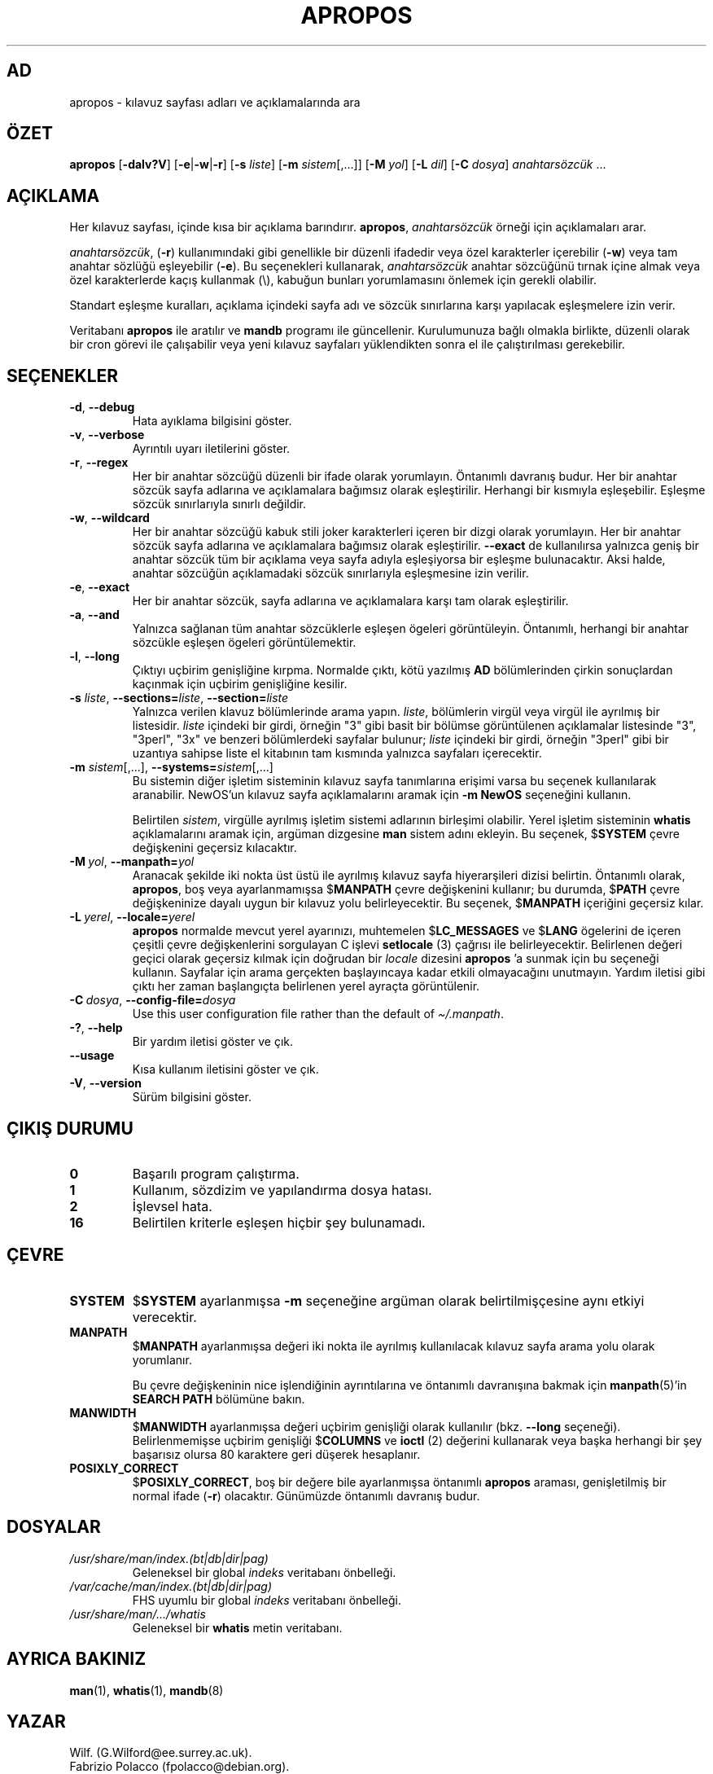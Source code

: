 .\" Man page for apropos
.\"
.\" Copyright (C), 1994, 1995, Graeme W. Wilford. (Wilf.)
.\"
.\" You may distribute under the terms of the GNU General Public
.\" License as specified in the file docs/COPYING.GPLv2 that comes with the
.\" man-db distribution.
.\"
.\" Sat Oct 29 13:09:31 GMT 1994  Wilf. (G.Wilford@ee.surrey.ac.uk)
.\"
.pc ""
.\"*******************************************************************
.\"
.\" This file was generated with po4a. Translate the source file.
.\"
.\"*******************************************************************
.TH APROPOS 1 2024-04-05 2.12.1 "Kılavuz sayfası yardımcıları"
.SH AD
apropos \- kılavuz sayfası adları ve açıklamalarında ara
.SH ÖZET
\fBapropos\fP [\|\fB\-dalv?V\fP\|] [\|\fB\-e\fP\||\|\fB\-w\fP\||\|\fB\-r\fP\|] [\|\fB\-s\fP
\fIliste\fP\|] [\|\fB\-m\fP \fIsistem\fP\|[\|,.\|.\|.\|]\|] [\|\fB\-M\fP \fIyol\fP\|]
[\|\fB\-L\fP \fIdil\fP\|] [\|\fB\-C\fP \fIdosya\fP\|] \fIanahtarsözcük\fP \&.\|.\|.
.SH AÇIKLAMA
Her kılavuz sayfası, içinde kısa bir açıklama barındırır.  \fBapropos\fP,
\fIanahtarsözcük\fP örneği için açıklamaları arar.

\fIanahtarsözcük\fP, (\fB\-r\fP)  kullanımındaki gibi genellikle bir düzenli
ifadedir veya özel karakterler içerebilir (\fB\-w\fP) veya tam anahtar sözlüğü
eşleyebilir (\fB\-e\fP).  Bu seçenekleri kullanarak, \fIanahtarsözcük\fP anahtar
sözcüğünü tırnak içine almak veya özel karakterlerde kaçış kullanmak (\e),
kabuğun bunları yorumlamasını önlemek için gerekli olabilir.

Standart eşleşme kuralları, açıklama içindeki sayfa adı ve sözcük
sınırlarına karşı yapılacak eşleşmelere izin verir.

Veritabanı \fBapropos\fP ile aratılır ve \fBmandb\fP programı ile
güncellenir.  Kurulumunuza bağlı olmakla birlikte, düzenli olarak bir cron
görevi ile çalışabilir veya yeni kılavuz sayfaları yüklendikten sonra el ile
çalıştırılması gerekebilir.
.SH SEÇENEKLER
.TP 
.if  !'po4a'hide' .BR \-d ", " \-\-debug
Hata ayıklama bilgisini göster.
.TP 
.if  !'po4a'hide' .BR \-v ", " \-\-verbose
Ayrıntılı uyarı iletilerini göster.
.TP 
.if  !'po4a'hide' .BR \-r ", " \-\-regex
Her bir anahtar sözcüğü düzenli bir ifade olarak yorumlayın.  Öntanımlı
davranış budur.  Her bir anahtar sözcük sayfa adlarına ve açıklamalara
bağımsız olarak eşleştirilir.   Herhangi bir kısmıyla eşleşebilir.  Eşleşme
sözcük sınırlarıyla sınırlı değildir.
.TP 
.if  !'po4a'hide' .BR \-w ", " \-\-wildcard
Her bir anahtar sözcüğü kabuk stili joker karakterleri içeren bir dizgi
olarak yorumlayın.  Her bir anahtar sözcük sayfa adlarına ve açıklamalara
bağımsız olarak eşleştirilir.  \fB\-\-exact\fP de kullanılırsa yalnızca geniş bir
anahtar sözcük tüm bir açıklama veya sayfa adıyla eşleşiyorsa bir eşleşme
bulunacaktır.  Aksi halde, anahtar sözcüğün açıklamadaki sözcük sınırlarıyla
eşleşmesine izin verilir.
.TP 
.if  !'po4a'hide' .BR \-e ", " \-\-exact
Her bir anahtar sözcük, sayfa adlarına ve açıklamalara karşı tam olarak
eşleştirilir.
.TP 
.if  !'po4a'hide' .BR \-a ", " \-\-and
Yalnızca sağlanan tüm anahtar sözcüklerle eşleşen ögeleri görüntüleyin.
Öntanımlı, herhangi bir anahtar sözcükle eşleşen ögeleri görüntülemektir.
.TP 
.if  !'po4a'hide' .BR \-l ", " \-\-long
Çıktıyı uçbirim genişliğine kırpma.  Normalde çıktı, kötü yazılmış \fBAD\fP
bölümlerinden çirkin sonuçlardan kaçınmak için uçbirim genişliğine kesilir.
.TP 
\fB\-s\fP \fIliste\/\fP, \fB\-\-sections=\fP\fIliste\/\fP, \fB\-\-section=\fP\fIliste\fP
Yalnızca verilen klavuz bölümlerinde arama yapın.  \fIliste\fP, bölümlerin
virgül veya virgül ile ayrılmış bir listesidir.  \fIliste\fP içindeki bir
girdi, örneğin "3" gibi basit bir bölümse görüntülenen açıklamalar
listesinde "3", "3perl", "3x" ve benzeri bölümlerdeki sayfalar bulunur;
\fIliste\fP içindeki bir girdi, örneğin "3perl" gibi bir uzantıya sahipse liste
el kitabının tam kısmında yalnızca sayfaları içerecektir.
.TP 
\fB\-m\fP \fIsistem\fP\|[\|,.\|.\|.\|]\|, \fB\-\-systems=\fP\fIsistem\fP\|[\|,.\|.\|.\|]
Bu sistemin diğer işletim sisteminin kılavuz sayfa tanımlarına erişimi varsa
bu seçenek kullanılarak aranabilir.   NewOS'un kılavuz sayfa açıklamalarını
aramak için \fB\-m\fP \fBNewOS\fP seçeneğini kullanın.

Belirtilen \fIsistem\fP, virgülle ayrılmış işletim sistemi adlarının birleşimi
olabilir.  Yerel işletim sisteminin \fBwhatis\fP açıklamalarını aramak için,
argüman dizgesine \fBman\fP sistem adını ekleyin.  Bu seçenek, $\fBSYSTEM\fP çevre
değişkenini geçersiz kılacaktır.
.TP 
\fB\-M\ \fP\fIyol\fP,\ \fB\-\-manpath=\fP\fIyol\fP
Aranacak şekilde iki nokta üst üstü ile ayrılmış kılavuz sayfa hiyerarşileri
dizisi belirtin.  Öntanımlı olarak, \fBapropos\fP, boş veya ayarlanmamışsa
$\fBMANPATH\fP çevre değişkenini kullanır; bu durumda, $\fBPATH\fP çevre
değişkeninize dayalı uygun bir kılavuz yolu belirleyecektir.  Bu seçenek,
$\fBMANPATH\fP içeriğini geçersiz kılar.
.TP 
\fB\-L\ \fP\fIyerel\fP,\ \fB\-\-locale=\fP\fIyerel\fP
\fBapropos\fP normalde mevcut yerel ayarınızı, muhtemelen $\fBLC_MESSAGES\fP ve
$\fBLANG\fP ögelerini de içeren çeşitli çevre değişkenlerini sorgulayan C
işlevi \fBsetlocale\fP (3) çağrısı ile belirleyecektir.  Belirlenen değeri
geçici olarak geçersiz kılmak için doğrudan bir \fIlocale\fP dizesini
\fBapropos\fP 'a sunmak için bu seçeneği kullanın.  Sayfalar için arama
gerçekten başlayıncaya kadar etkili olmayacağını unutmayın.  Yardım iletisi
gibi çıktı her zaman başlangıçta belirlenen yerel ayraçta görüntülenir.
.TP 
\fB\-C\ \fP\fIdosya\fP,\ \fB\-\-config\-file=\fP\fIdosya\fP
Use this user configuration file rather than the default of
\fI\(ti/.manpath\fP.
.TP 
.if  !'po4a'hide' .BR \-? ", " \-\-help
Bir yardım iletisi göster ve çık.
.TP 
.if  !'po4a'hide' .B \-\-usage
Kısa kullanım iletisini göster ve çık.
.TP 
.if  !'po4a'hide' .BR \-V ", " \-\-version
Sürüm bilgisini göster.
.SH "ÇIKIŞ DURUMU"
.TP 
.if  !'po4a'hide' .B 0
Başarılı program çalıştırma.
.TP 
.if  !'po4a'hide' .B 1
Kullanım, sözdizim ve yapılandırma dosya hatası.
.TP 
.if  !'po4a'hide' .B 2
İşlevsel hata.
.TP 
.if  !'po4a'hide' .B 16
Belirtilen kriterle eşleşen hiçbir şey bulunamadı.
.SH ÇEVRE
.TP 
.if  !'po4a'hide' .B SYSTEM
$\fBSYSTEM\fP ayarlanmışsa \fB\-m\fP seçeneğine argüman olarak belirtilmişçesine
aynı etkiyi verecektir.
.TP 
.if  !'po4a'hide' .B MANPATH
$\fBMANPATH\fP ayarlanmışsa değeri iki nokta ile ayrılmış kullanılacak kılavuz
sayfa arama yolu olarak yorumlanır.

Bu çevre değişkeninin nice işlendiğinin ayrıntılarına ve öntanımlı
davranışına bakmak için \fBmanpath\fP(5)'in \fBSEARCH PATH\fP bölümüne bakın.
.TP 
.if  !'po4a'hide' .B MANWIDTH
$\fBMANWIDTH\fP ayarlanmışsa değeri uçbirim genişliği olarak kullanılır
(bkz. \fB\-\-long\fP seçeneği).  Belirlenmemişse uçbirim genişliği $\fBCOLUMNS\fP ve
\fBioctl\fP (2) değerini kullanarak veya başka herhangi bir şey başarısız
olursa 80 karaktere geri düşerek hesaplanır.
.TP 
.if  !'po4a'hide' .B POSIXLY_CORRECT
$\fBPOSIXLY_CORRECT\fP, boş bir değere bile ayarlanmışsa öntanımlı \fBapropos\fP
araması, genişletilmiş bir normal ifade (\fB\-r\fP) olacaktır.  Günümüzde
öntanımlı davranış budur.
.SH DOSYALAR
.TP 
.if  !'po4a'hide' .I /usr/share/man/index.(bt\^|\^db\^|\^dir\^|\^pag)
Geleneksel bir global \fIindeks\fP veritabanı önbelleği.
.TP 
.if  !'po4a'hide' .I /var/cache/man/index.(bt\^|\^db\^|\^dir\^|\^pag)
FHS uyumlu bir global \fIindeks\fP veritabanı önbelleği.
.TP 
.if  !'po4a'hide' .I /usr/share/man/\|.\|.\|.\|/whatis
Geleneksel bir \fBwhatis\fP metin veritabanı.
.SH "AYRICA BAKINIZ"
.if  !'po4a'hide' .BR man (1),
.if  !'po4a'hide' .BR whatis (1),
.if  !'po4a'hide' .BR mandb (8)
.SH YAZAR
.nf
.if  !'po4a'hide' Wilf.\& (G.Wilford@ee.surrey.ac.uk).
.if  !'po4a'hide' Fabrizio Polacco (fpolacco@debian.org).
.if  !'po4a'hide' Colin Watson (cjwatson@debian.org).
.fi
.SH HATALAR
.if  !'po4a'hide' https://gitlab.com/man-db/man-db/-/issues
.br
.if  !'po4a'hide' https://savannah.nongnu.org/bugs/?group=man-db
